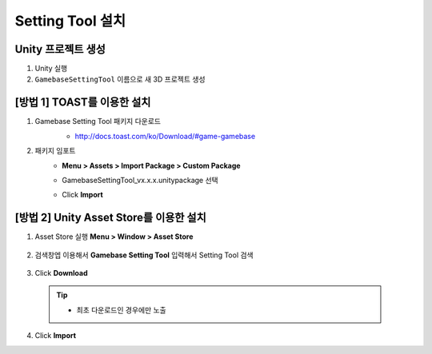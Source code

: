 ######################
Setting Tool 설치
######################

Unity 프로젝트 생성
============================================

1. Unity 실행
2. ``GamebaseSettingTool`` 이름으로 새 3D 프로젝트 생성

[방법 1] TOAST를 이용한 설치
============================================

1. Gamebase Setting Tool 패키지 다운로드
    - http://docs.toast.com/ko/Download/#game-gamebase

    .. image:: _static/image/download_settingtool.png

2. 패키지 임포트
    - **Menu > Assets > Import Package > Custom Package**

      .. image:: _static/image/menu-importpackage.png

    - GamebaseSettingTool_vx.x.x.unitypackage 선택
    - Click **Import**
      
      


[방법 2] Unity Asset Store를 이용한 설치
============================================

1. Asset Store 실행 **Menu > Window > Asset Store**

    .. image:: _static/image/menu-assetstore.png
        :scale: 70%

2. 검색창엡 이용해서 **Gamebase Setting Tool** 입력해서 Setting Tool 검색

    .. image:: _static/image/assetstore-settingtool.png
        :scale: 50%
        
3. Click **Download**

  .. tip:: 

    - 최초 다운로드인 경우에만 노출

4. Click **Import**



